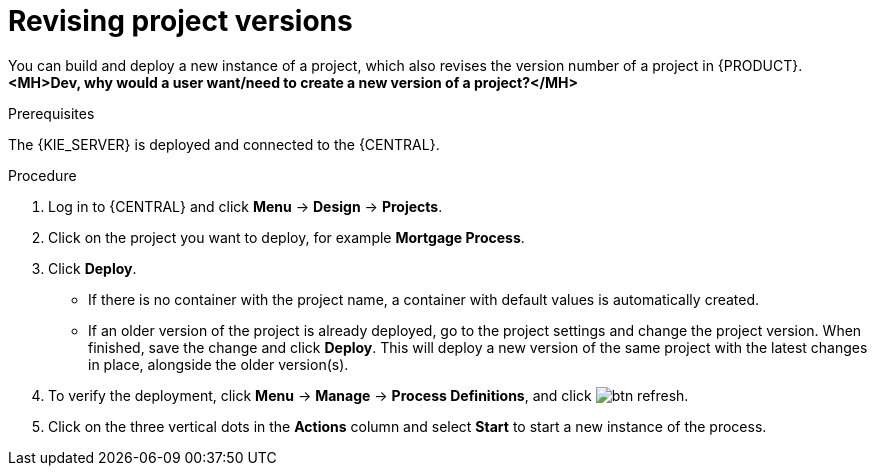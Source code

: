 [id='revise-project-ver']

= Revising project versions

You can build and deploy a new instance of a project, which also revises the version number of a project in {PRODUCT}. *<MH>Dev, why would a user want/need to create a new version of a project?</MH>*

.Prerequisites
The {KIE_SERVER} is deployed and connected to the {CENTRAL}.

.Procedure
. Log in to {CENTRAL} and click *Menu* -> *Design* -> *Projects*.
. Click on the project you want to deploy, for example *Mortgage Process*.
. Click *Deploy*.
+
* If there is no container with the project name, a container with default values is automatically created.
* If an older version of the project is already deployed, go to the project settings and change the project version. When finished, save the change and click *Deploy*. This will deploy a new version of the same project with the latest changes in place, alongside the older version(s).
. To verify the deployment, click *Menu* -> *Manage* -> *Process Definitions*, and click image:btn_refresh.png[].
. Click on the three vertical dots in the *Actions* column and select *Start* to start a new instance of the process.
